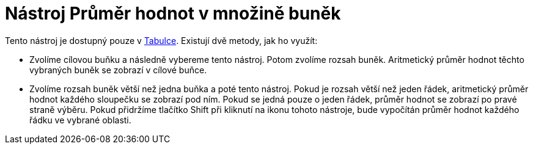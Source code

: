 = Nástroj Průměr hodnot v množině buněk
:page-en: tools/Mean_Tool
ifdef::env-github[:imagesdir: /cs/modules/ROOT/assets/images]

Tento nástroj je dostupný pouze v xref:/Tabulka.adoc[Tabulce]. Existují dvě metody, jak ho využít:

* Zvolíme cílovou buňku a následně vybereme tento nástroj. Potom zvolíme rozsah buněk. Aritmetický průměr hodnot těchto
vybraných buněk se zobrazí v cílové buňce.
* Zvolíme rozsah buněk větší než jedna buňka a poté tento nástroj. Pokud je rozsah větší než jeden řádek, aritmetický
průměr hodnot každého sloupečku se zobrazí pod ním. Pokud se jedná pouze o jeden řádek, průměr hodnot se zobrazí po
pravé straně výběru. Pokud přidržíme tlačítko [.kcode]#Shift# při kliknutí na ikonu tohoto nástroje, bude vypočítán
průměr hodnot každého řádku ve vybrané oblasti.
